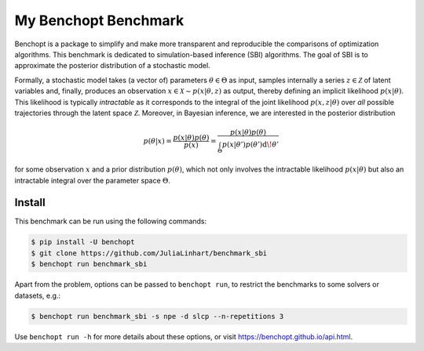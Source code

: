
My Benchopt Benchmark
=====================
|Build Status| |Python 3.8+|

Benchopt is a package to simplify and make more transparent and
reproducible the comparisons of optimization algorithms. This benchmark is dedicated to simulation-based inference (SBI) algorithms. The goal of SBI is to approximate the posterior distribution of a stochastic model.

Formally, a stochastic model takes (a vector of) parameters :math:`\theta \in \Theta` as input, samples internally a series :math:`z \in \mathcal{Z}` of latent variables and, finally, produces an observation :math:`x \in \mathcal{X} \sim p(x | \theta, z)` as output, thereby defining an implicit likelihood :math:`p(x | \theta)`. This likelihood is typically *intractable* as it corresponds to the integral of the joint likelihood :math:`p(x, z | \theta)` over *all* possible trajectories through the latent space :math:`\mathcal{Z}`. Moreover, in Bayesian inference, we are interested in the posterior distribution

.. math:: p(\theta | x)
    = \frac{p(x | \theta) p(\theta)}{p(x)}
    = \frac{p(x | \theta) p(\theta)}{\int_\Theta p(x | \theta') p(\theta') \operatorname{d}\!\theta'}

for some observation :math:`x` and a prior distribution :math:`p(\theta)`, which not only involves the intractable likelihood :math:`p(x | \theta)` but also an intractable integral over the parameter space :math:`\Theta`.

Install
--------

This benchmark can be run using the following commands:

.. code-block::

   $ pip install -U benchopt
   $ git clone https://github.com/JuliaLinhart/benchmark_sbi
   $ benchopt run benchmark_sbi

Apart from the problem, options can be passed to ``benchopt run``, to restrict the benchmarks to some solvers or datasets, e.g.:

.. code-block::

	$ benchopt run benchmark_sbi -s npe -d slcp --n-repetitions 3

Use ``benchopt run -h`` for more details about these options, or visit https://benchopt.github.io/api.html.

.. |Build Status| image:: https://github.com/JuliaLinhart/benchmark_sbi/workflows/Tests/badge.svg
   :target: https://github.com/JuliaLinhart/benchmark_sbi/actions
.. |Python 3.8+| image:: https://img.shields.io/badge/python-3.8%2B-blue
   :target: https://www.python.org/downloads/release/python-380/
